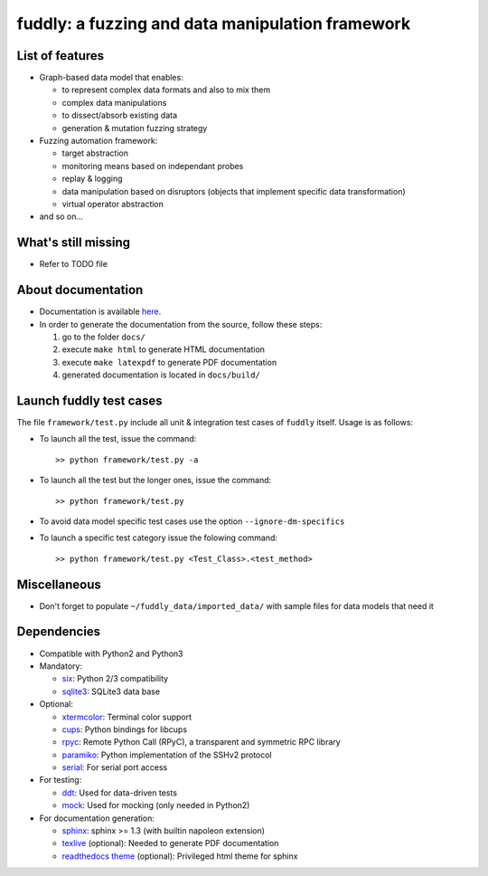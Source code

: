 fuddly: a fuzzing and data manipulation framework
=================================================

|docs|

.. |docs| image:: https://readthedocs.org/projects/fuddly/badge/?version=develop
   :target: https://readthedocs.org/projects/fuddly/?badge=develop
   :alt: Documentation


List of features
----------------
+ Graph-based data model that enables:

  - to represent complex data formats and also to mix them
  - complex data manipulations
  - to dissect/absorb existing data
  - generation & mutation fuzzing strategy

+ Fuzzing automation framework:

  - target abstraction
  - monitoring means based on independant probes
  - replay & logging
  - data manipulation based on disruptors (objects that implement
    specific data transformation)
  - virtual operator abstraction

+ and so on...

What's still missing
--------------------
+ Refer to TODO file

About documentation
-------------------
+ Documentation is available `here`_.
+ In order to generate the documentation from the source, follow these steps:

  #. go to the folder ``docs/``
  #. execute ``make html`` to generate HTML documentation
  #. execute ``make latexpdf`` to generate PDF documentation
  #. generated documentation is located in ``docs/build/``

.. _here: http://fuddly.readthedocs.io


Launch fuddly test cases
------------------------

The file ``framework/test.py`` include all unit & integration test cases
of ``fuddly`` itself. Usage is as follows:

- To launch all the test, issue the command::

    >> python framework/test.py -a

- To launch all the test but the longer ones, issue the command::

    >> python framework/test.py

- To avoid data model specific test cases use the option ``--ignore-dm-specifics``

- To launch a specific test category issue the folowing command::

    >> python framework/test.py <Test_Class>.<test_method>


Miscellaneous
-------------
+ Don't forget to populate ``~/fuddly_data/imported_data/`` with sample files for data
  models that need it

Dependencies
------------
+ Compatible with Python2 and Python3
+ Mandatory:

  - `six`_: Python 2/3 compatibility
  - `sqlite3`_: SQLite3 data base

+ Optional:

  - `xtermcolor`_: Terminal color support
  - `cups`_: Python bindings for libcups
  - `rpyc`_: Remote Python Call (RPyC), a transparent and symmetric RPC library
  - `paramiko`_: Python implementation of the SSHv2 protocol
  - `serial`_: For serial port access

+ For testing:

  - `ddt`_: Used for data-driven tests
  - `mock`_: Used for mocking (only needed in Python2)

+ For documentation generation:

  - `sphinx`_: sphinx >= 1.3 (with builtin napoleon extension)
  - `texlive`_ (optional): Needed to generate PDF documentation
  - `readthedocs theme`_ (optional): Privileged html theme for sphinx

.. _six: http://pythonhosted.org/six/
.. _sqlite3: https://www.sqlite.org/
.. _xtermcolor: https://github.com/broadinstitute/xtermcolor
.. _cups: https://pypi.python.org/pypi/pycups
.. _rpyc: https://pypi.python.org/pypi/rpyc
.. _paramiko: http://www.paramiko.org/
.. _serial: https://github.com/pyserial/pyserial
.. _ddt: https://github.com/txels/ddt
.. _mock: https://pypi.python.org/pypi/mock
.. _sphinx: http://sphinx-doc.org/
.. _texlive: https://www.tug.org/texlive/
.. _readthedocs theme: https://github.com/snide/sphinx_rtd_theme
